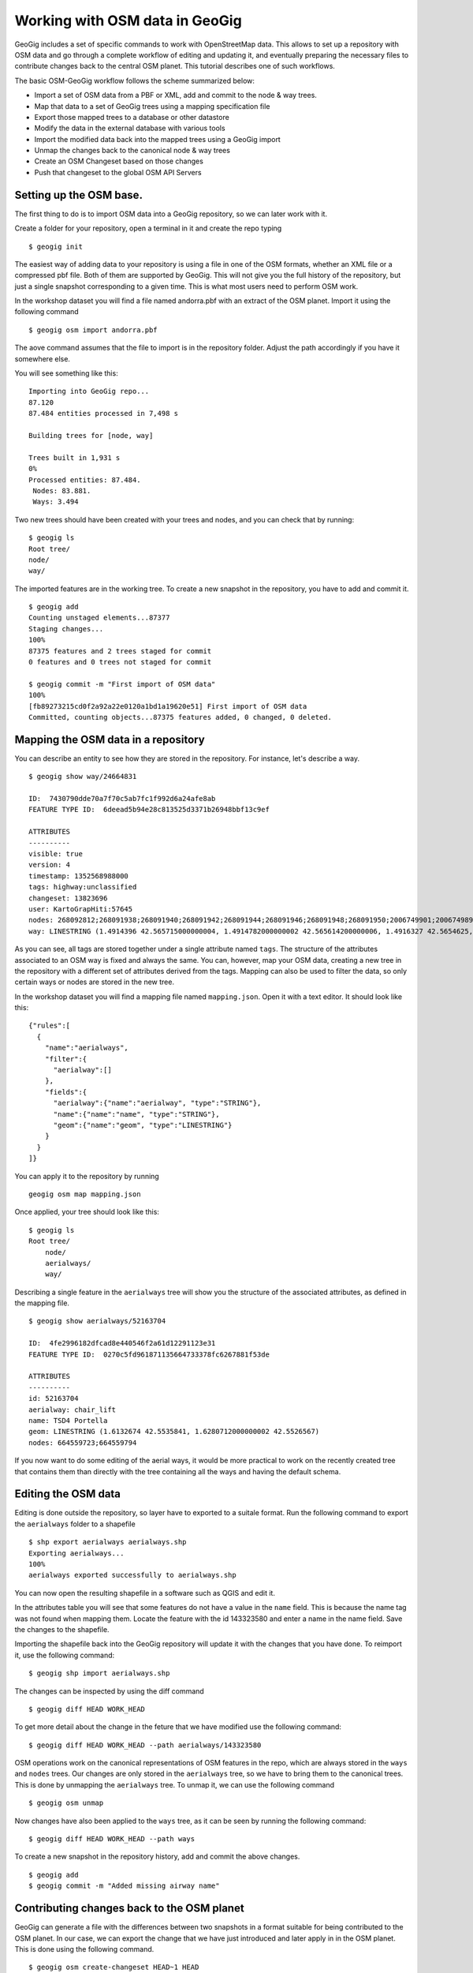 Working with OSM data in GeoGig
################################

GeoGig includes a set of specific commands to work with OpenStreetMap data. This allows to set up a repository with OSM data and go through a complete workflow of editing and updating it, and eventually preparing the necessary files to contribute changes back to the central OSM planet. This tutorial describes one of such workflows.

The basic OSM-GeoGig workflow follows the scheme summarized below:

- Import a set of OSM data from a PBF or XML, add and commit to the node & way trees.
- Map that data to a set of GeoGig trees using a mapping specification file
- Export those mapped trees to a database or other datastore
- Modify the data in the external database with various tools
- Import the modified data back into the mapped trees using a GeoGig import
- Unmap the changes back to the canonical node & way trees
- Create an OSM Changeset based on those changes
- Push that changeset to the global OSM API Servers



Setting up the OSM base.
-------------------------

The first thing to do is to import OSM data into a GeoGig repository, so we can later work with it.

Create a folder for your repository, open a terminal in it and create the repo typing

::

	$ geogig init

The easiest way of adding data to your repository is using a file in one of the OSM formats, whether an XML file or a compressed pbf file. Both of them are supported by GeoGig. This will not give you the full history of the repository, but just a single snapshot corresponding to a given time. This is what most users need to perform OSM work.

In the workshop dataset you will find a file named andorra.pbf with an extract of the OSM planet. Import it using the following command

::

	$ geogig osm import andorra.pbf

The aove command assumes that the file to import is in the repository folder. Adjust the path accordingly if you have it somewhere else.

You will see something like this:

::

	Importing into GeoGig repo...
	87.120
	87.484 entities processed in 7,498 s

	Building trees for [node, way]

	Trees built in 1,931 s
	0%
	Processed entities: 87.484.
	 Nodes: 83.881.
	 Ways: 3.494

Two new trees should have been created with your trees and nodes, and you can check that by running:

::

	$ geogig ls
	Root tree/
    	node/
    	way/

The imported features are in the working tree. To create a new snapshot in the repository, you have to add and commit it.

::

	$ geogig add
	Counting unstaged elements...87377
	Staging changes...
	100%
	87375 features and 2 trees staged for commit
	0 features and 0 trees not staged for commit

	$ geogig commit -m "First import of OSM data"
	100%
	[fb89273215cd0f2a92a22e0120a1bd1a19620e51] First import of OSM data
	Committed, counting objects...87375 features added, 0 changed, 0 deleted.

Mapping the OSM data in a repository
-------------------------------------

You can describe an entity to see how they are stored in the repository. For instance, let's describe a way.

::

	$ geogig show way/24664831

	ID:  7430790dde70a7f70c5ab7fc1f992d6a24afe8ab
	FEATURE TYPE ID:  6deead5b94e28c813525d3371b26948bbf13c9ef

	ATTRIBUTES
	----------
	visible: true
	version: 4
	timestamp: 1352568988000
	tags: highway:unclassified
	changeset: 13823696
	user: KartoGrapHiti:57645
	nodes: 268092812;268091938;268091940;268091942;268091944;268091946;268091948;268091950;2006749901;2006749897;2006749903;2006749899;2006749895;2006749893;2006749891;2006749889
	way: LINESTRING (1.4914396 42.565715000000004, 1.4914782000000002 42.565614200000006, 1.4916327 42.5654625, 1.4919503 42.565228600000005, 1.4922250000000001 42.564982, 1.4924653 42.5647608, 1.4926455 42.5645838, 1.4929857000000002 42.5644574, 1.4931016000000001 42.564402400000006, 1.493273 42.564354900000005, 1.4936003 42.564430300000005, 1.493854 42.5643614, 1.4941412 42.5642499, 1.4942882000000002 42.5641138, 1.494936 42.563841700000005, 1.4951742000000001 42.5636925)


As you can see, all tags are stored together under a single attribute named ``tags``. The structure of the attributes associated to an OSM way is fixed and always the same. You can, however, map your OSM data, creating a new tree in the repository with a different set of attributes derived from the tags. Mapping can also be used to filter the data, so only certain ways or nodes are stored in the new tree.

In the workshop dataset you will find a mapping file named ``mapping.json``. Open it with a text editor. It should look like this:

::

	{"rules":[
	  {
	    "name":"aerialways",
	    "filter":{
	      "aerialway":[]
	    },
	    "fields":{
	      "aerialway":{"name":"aerialway", "type":"STRING"},
	      "name":{"name":"name", "type":"STRING"},
	      "geom":{"name":"geom", "type":"LINESTRING"}
	    }
	  }
	]}

You can apply it to the repository by running

::

	geogig osm map mapping.json

Once applied, your tree should look like this:

::

	$ geogig ls	
	Root tree/
	    node/
	    aerialways/
	    way/


Describing a single feature in the ``aerialways`` tree will show you the structure of the associated attributes, as defined in the mapping file.

::

	$ geogig show aerialways/52163704

	ID:  4fe2996182dfcad8e440546f2a61d12291123e31
	FEATURE TYPE ID:  0270c5fd961871135664733378fc6267881f53de

	ATTRIBUTES
	----------
	id: 52163704
	aerialway: chair_lift
	name: TSD4 Portella
	geom: LINESTRING (1.6132674 42.5535841, 1.6280712000000002 42.5526567)
	nodes: 664559723;664559794

If you now want to do some editing of the aerial ways, it would be more practical to work on the recently created tree that contains them than directly with the tree containing all the ways and having the default schema.

Editing the OSM data
--------------------

Editing is done outside the repository, so layer have to exported to a suitale format. Run the following command to export the ``aerialways`` folder to a shapefile

::

	$ shp export aerialways aerialways.shp
	Exporting aerialways...
	100%
	aerialways exported successfully to aerialways.shp

You can now open the resulting shapefile in a software such as QGIS and edit it.

.. image: aerialways.png

In the attributes table you will see that some features do not have a value in the ``name`` field. This is because the name tag was not found when mapping them. Locate the feature with the id 143323580 and enter a name in the name field. Save the changes to the shapefile.

Importing the shapefile back into the GeoGig repository will update it with the changes that you have done. To reimport it, use the following command:

::

	$ geogig shp import aerialways.shp


The changes can be inspected by using the diff command

::

	$ geogig diff HEAD WORK_HEAD



To get more detail about the change in the feture that we have modified use the following command:

::

	$ geogig diff HEAD WORK_HEAD --path aerialways/143323580


OSM operations work on the canonical representations of OSM features in the repo, which are always stored in the ``ways`` and ``nodes`` trees. Our changes are only stored in the ``aerialways`` tree, so we have to bring them to the canonical trees. This is done by unmapping the ``aerialways`` tree. To unmap it, we can use the following command

::

	$ geogig osm unmap 

Now changes have also been applied to the ``ways`` tree, as it can be seen by running the following command:

::
	
	$ geogig diff HEAD WORK_HEAD --path ways

To create a new snapshot in the repository history, add and commit the above changes.

::

	$ geogig add
	$ geogig commit -m "Added missing airway name"

Contributing changes back to the OSM planet
--------------------------------------------

GeoGig can generate a file with the differences between two snapshots in a format suitable for being contributed to the OSM planet. In our case, we can export the change that we have just introduced and later apply in in the OSM planet. This is done using the following command.

::

	$ geogig osm create-changeset HEAD~1 HEAD

However, the resulting changeset will not have valid changeset ID assigned, since those IDs are managed by the OSM API. As a result of that, you will not be able to apply that chageset on the OSM planet. Changesets generated by the ``create-changeset`` command will be valid IDs only if they represent a change that is already part of the OSM planet, but not a change that has been manually added in the GeoGig repository.

To fix that, you first have to create an ID using the OSM API, sending a PUT request to ``http://api.openstreetmap.org/api/0.6/changeset/create``. You can use curl on a terminal to do that. Check ``http://wiki.openstreetmap.org/wiki/API_v0.6```for more information about this usage of the OSM API.

The PUT request will return the ID of the changeset, and you can provided it to the ``create-changeset`` GeoGig command, as follows.

::

	$ geogig geogig osm create-changeset HEAD~1 HEAD --id <your_changeset_id>

The resulting diff file can now be pushed to the OSM planet. GeoGig, however, does not implement that functionality, so you should curl or some other similar tool to do it.


